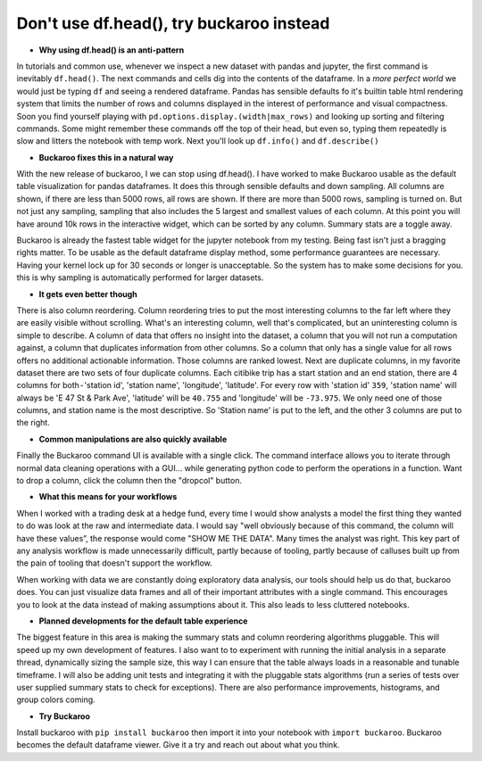 .. Buckaroo documentation master file, created by
   sphinx-quickstart on Wed Apr 19 14:07:15 2023.
   You can adapt this file completely to your liking, but it should at least
   contain the root `toctree` directive.

Don't use df.head(), try buckaroo instead
=========================================

* **Why using df.head() is an anti-pattern**

In tutorials and common use, whenever we inspect a new dataset with pandas and jupyter, the first command is inevitably ``df.head()``.  The next commands and cells dig into the contents of the dataframe.  In a *more perfect world* we would just be typing ``df`` and seeing a rendered dataframe.  Pandas has sensible defaults fo it's builtin table html rendering system that limits the number of rows and columns displayed in the interest of performance and visual compactness. Soon you find yourself playing with ``pd.options.display.(width|max_rows)`` and looking up sorting and filtering commands.  Some might remember these commands off the top of their head, but even so, typing them repeatedly is slow and litters the notebook with temp work.  Next you'll look up ``df.info()`` and ``df.describe()``

* **Buckaroo fixes this in a natural way**

With the new release of buckaroo, I we can stop using df.head(). I have worked to make Buckaroo usable as the default table visualization for pandas dataframes. It does this through sensible defaults and down sampling. All columns are shown, if there are less than 5000 rows, all rows are shown. If there are more than 5000 rows, sampling is turned on. But not just any sampling, sampling that also includes the 5 largest and smallest values of each column. At this point you will have around 10k rows in the interactive widget, which can be sorted by any column. Summary stats are a toggle away.

Buckaroo is already the fastest table widget for the jupyter notebook from my testing. Being fast isn't just a bragging rights matter. To be usable as the default dataframe display method, some performance guarantees are necessary. Having your kernel lock up for 30 seconds or longer is unacceptable. So the system has to make some decisions for you. this is why sampling is automatically performed for larger datasets.


* **It gets even better though**

There is also column reordering. Column reordering tries to put the most interesting columns to the far left where they are easily visible without scrolling. What's an interesting column, well that's complicated, but an uninteresting column is simple to describe. A column of data that offers no insight into the dataset, a column that you will not run a computation against, a column that duplicates information from other columns. So a column that only has a single value for all rows offers no additional actionable information. Those columns are ranked lowest. Next are duplicate columns, in my favorite dataset there are two sets of four duplicate columns. Each citibike trip has a start station and an end station, there are 4 columns for both - 'station id', 'station name', 'longitude', 'latitude'. For every row with 'station id' ``359``, 'station name' will always be 'E 47 St & Park Ave', 'latitude' will be ``40.755`` and 'longitude' will be ``-73.975``. We only need one of those columns, and station name is the most descriptive. So 'Station name' is put to the left, and the other 3 columns are put to the right.

* **Common manipulations are also quickly available**

Finally the Buckaroo command UI is available with a single click. The command interface allows you to iterate through normal data cleaning operations with a GUI… while generating python code to perform the operations in a function. Want to drop a column, click the column then the "dropcol" button. 

* **What this means for your workflows**

When I worked with a trading desk at a hedge fund, every time I would show analysts a model the first thing they wanted to do was look at the raw and intermediate data. I would say "well obviously because of this command, the column will have these values”, the response would come "SHOW ME THE DATA". Many times the analyst was right. This key part of any analysis workflow is made unnecessarily difficult, partly because of tooling, partly because of calluses built up from the pain of tooling that doesn't support the workflow.

When working with data we are constantly doing exploratory data analysis, our tools should help us do that, buckaroo does.  You can just visualize data frames and all of their important attributes with a single command.  This encourages you to look at the data instead of making assumptions about it.  This also leads to less cluttered notebooks.

* **Planned developments for the default table experience**

The biggest feature in this area is making the summary stats and column reordering algorithms pluggable.  This will speed up my own development of features. I also want to to experiment with running the initial analysis in a separate thread, dynamically sizing the sample size, this way I can ensure that the table always loads in a reasonable and tunable timeframe.  I will also be adding unit tests and integrating it with the pluggable stats algorithms (run a series of tests over user supplied summary stats to check for exceptions).  There are also performance improvements, histograms, and group colors coming.

* **Try Buckaroo**

Install buckaroo with ``pip install buckaroo`` then import it into your notebook with ``import buckaroo``.  Buckaroo becomes the default dataframe viewer.  Give it a try and reach out about what you think.
